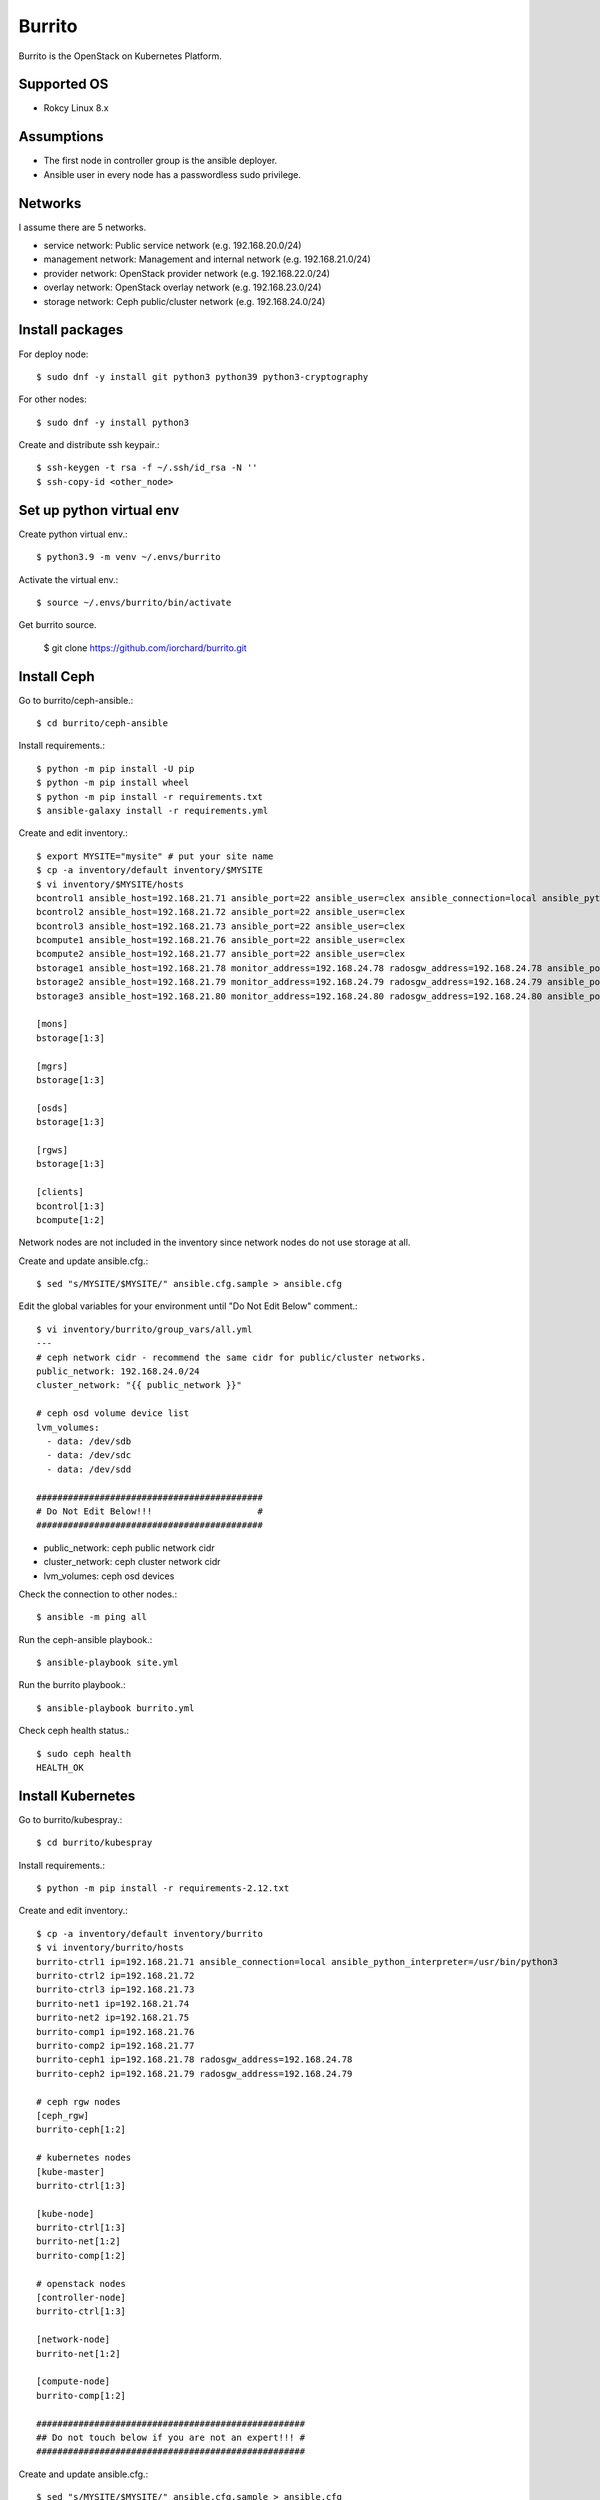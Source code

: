 Burrito
=========

Burrito is the OpenStack on Kubernetes Platform.

Supported OS
---------------

* Rokcy Linux 8.x

Assumptions
-------------

* The first node in controller group is the ansible deployer.
* Ansible user in every node has a passwordless sudo privilege.

Networks
-----------

I assume there are 5 networks.

* service network: Public service network (e.g. 192.168.20.0/24)
* management network: Management and internal network (e.g. 192.168.21.0/24)
* provider network: OpenStack provider network (e.g. 192.168.22.0/24)
* overlay network: OpenStack overlay network (e.g. 192.168.23.0/24)
* storage network: Ceph public/cluster network (e.g. 192.168.24.0/24)

Install packages
-----------------

For deploy node::

   $ sudo dnf -y install git python3 python39 python3-cryptography

For other nodes::

   $ sudo dnf -y install python3 

Create and distribute ssh keypair.::

   $ ssh-keygen -t rsa -f ~/.ssh/id_rsa -N ''
   $ ssh-copy-id <other_node>

Set up python virtual env
-----------------------------

Create python virtual env.::

   $ python3.9 -m venv ~/.envs/burrito

Activate the virtual env.::

   $ source ~/.envs/burrito/bin/activate

Get burrito source.

   $ git clone https://github.com/iorchard/burrito.git


Install Ceph
--------------

Go to burrito/ceph-ansible.::

   $ cd burrito/ceph-ansible

Install requirements.::

   $ python -m pip install -U pip
   $ python -m pip install wheel
   $ python -m pip install -r requirements.txt
   $ ansible-galaxy install -r requirements.yml

Create and edit inventory.::

   $ export MYSITE="mysite" # put your site name
   $ cp -a inventory/default inventory/$MYSITE
   $ vi inventory/$MYSITE/hosts
   bcontrol1 ansible_host=192.168.21.71 ansible_port=22 ansible_user=clex ansible_connection=local ansible_python_interpreter=/usr/bin/python3
   bcontrol2 ansible_host=192.168.21.72 ansible_port=22 ansible_user=clex
   bcontrol3 ansible_host=192.168.21.73 ansible_port=22 ansible_user=clex
   bcompute1 ansible_host=192.168.21.76 ansible_port=22 ansible_user=clex
   bcompute2 ansible_host=192.168.21.77 ansible_port=22 ansible_user=clex
   bstorage1 ansible_host=192.168.21.78 monitor_address=192.168.24.78 radosgw_address=192.168.24.78 ansible_port=22 ansible_user=clex
   bstorage2 ansible_host=192.168.21.79 monitor_address=192.168.24.79 radosgw_address=192.168.24.79 ansible_port=22 ansible_user=clex
   bstorage3 ansible_host=192.168.21.80 monitor_address=192.168.24.80 radosgw_address=192.168.24.80 ansible_port=22 ansible_user=clex
   
   [mons]
   bstorage[1:3]
   
   [mgrs]
   bstorage[1:3]
   
   [osds]
   bstorage[1:3]
   
   [rgws]
   bstorage[1:3]
   
   [clients]
   bcontrol[1:3]
   bcompute[1:2]

Network nodes are not included in the inventory since network nodes
do not use storage at all.

Create and update ansible.cfg.::

   $ sed "s/MYSITE/$MYSITE/" ansible.cfg.sample > ansible.cfg

Edit the global variables for your environment until "Do Not Edit Below" 
comment.::

   $ vi inventory/burrito/group_vars/all.yml
   ---
   # ceph network cidr - recommend the same cidr for public/cluster networks.
   public_network: 192.168.24.0/24
   cluster_network: "{{ public_network }}"
   
   # ceph osd volume device list
   lvm_volumes:
     - data: /dev/sdb
     - data: /dev/sdc
     - data: /dev/sdd
   
   ###########################################
   # Do Not Edit Below!!!                    #
   ###########################################

* public_network: ceph public network cidr
* cluster_network: ceph cluster network cidr
* lvm_volumes: ceph osd devices

Check the connection to other nodes.::

   $ ansible -m ping all

Run the ceph-ansible playbook.::

   $ ansible-playbook site.yml

Run the burrito playbook.::

   $ ansible-playbook burrito.yml

Check ceph health status.::

   $ sudo ceph health
   HEALTH_OK


Install Kubernetes
---------------------

Go to burrito/kubespray.::

   $ cd burrito/kubespray

Install requirements.::

   $ python -m pip install -r requirements-2.12.txt

Create and edit inventory.::

   $ cp -a inventory/default inventory/burrito
   $ vi inventory/burrito/hosts
   burrito-ctrl1 ip=192.168.21.71 ansible_connection=local ansible_python_interpreter=/usr/bin/python3
   burrito-ctrl2 ip=192.168.21.72
   burrito-ctrl3 ip=192.168.21.73
   burrito-net1 ip=192.168.21.74
   burrito-net2 ip=192.168.21.75
   burrito-comp1 ip=192.168.21.76
   burrito-comp2 ip=192.168.21.77
   burrito-ceph1 ip=192.168.21.78 radosgw_address=192.168.24.78
   burrito-ceph2 ip=192.168.21.79 radosgw_address=192.168.24.79
   
   # ceph rgw nodes
   [ceph_rgw]
   burrito-ceph[1:2]
   
   # kubernetes nodes
   [kube-master]
   burrito-ctrl[1:3]
   
   [kube-node]
   burrito-ctrl[1:3]
   burrito-net[1:2]
   burrito-comp[1:2]
   
   # openstack nodes
   [controller-node]
   burrito-ctrl[1:3]
   
   [network-node]
   burrito-net[1:2]
   
   [compute-node]
   burrito-comp[1:2]
   
   ###################################################
   ## Do not touch below if you are not an expert!!! #
   ###################################################

Create and update ansible.cfg.::

   $ sed "s/MYSITE/$MYSITE/" ansible.cfg.sample > ansible.cfg


Edit the variables for your environment until "Do Not Edit Below" comment.::

   $ vi vars.yml
   ---
   ### common
   common_password: '<password>'
   
   ### ceph-csi role variables
   ceph_monitors:
     - 192.168.24.78
     - 192.168.24.79
     - 192.168.24.80
   
   ### keepalived role variables
   keepalived_interface: "eth1"
   keepalived_vip: "192.168.21.90"
   keepalived_interface_svc: "eth0"
   keepalived_vip_svc: "192.168.20.90"
   
   # neutron
   neutron:
     tunnel: eth3
     tunnel_compute: eth3
     password: "{{ common_password }}"
   neutron_ml2_plugin: "ovs"
   ovs_dvr: true
   ovs_provider:
     - name: external
       bridge: br-ex
       iface: eth2
       vlan_ranges: ""
   bgp_dragent: true
   
   # nova
   nova:
     vncserver_proxyclient_interface: "eth1"
     hypervisor_host_interface: "eth1"
     libvirt_live_migration_interface: "eth1"
     password: "{{ common_password }}"
   
   # ceph_provisioners
   ceph_public_network: "192.168.24.0/24"
   ceph_cluster_network: "{{ ceph_public_network }}"
   
   ###################################################
   ## Do not touch below if you are not an expert!!! #
   ###################################################

* common_password: the password which is used by openstack compoenents
* keepalived_interface: management network interface name
* keepalived_vip: management virtual IP address
* keepalived_interface_svc: service network interface name
* keepalived_vip_svc: service virtual IP address
* neutron tunnel/tunnel_compute: overlay network interface name
* neutron ovs_provider iface: provider network interface name
* nova interfaces: management network interface name
* ceph_public_network: ceph public network cidr
* ceph cluster_network: ceph cluster network cidr

Check the connections.::

   $ ansible -m ping all

Run the kubespray playbook.::

   $ ansible-playbook -b --extra-vars=@vars.yml cluster.yml

Check kubernetes nodes.::

   $ sudo kubectl get nodes

Install helm-diff plugin.::

   $ sudo helm plugin install https://github.com/databus23/helm-diff

Run the burrito playbook.::

   $ ansible-playbook --extra-vars=@vars.yml burrito.yml

